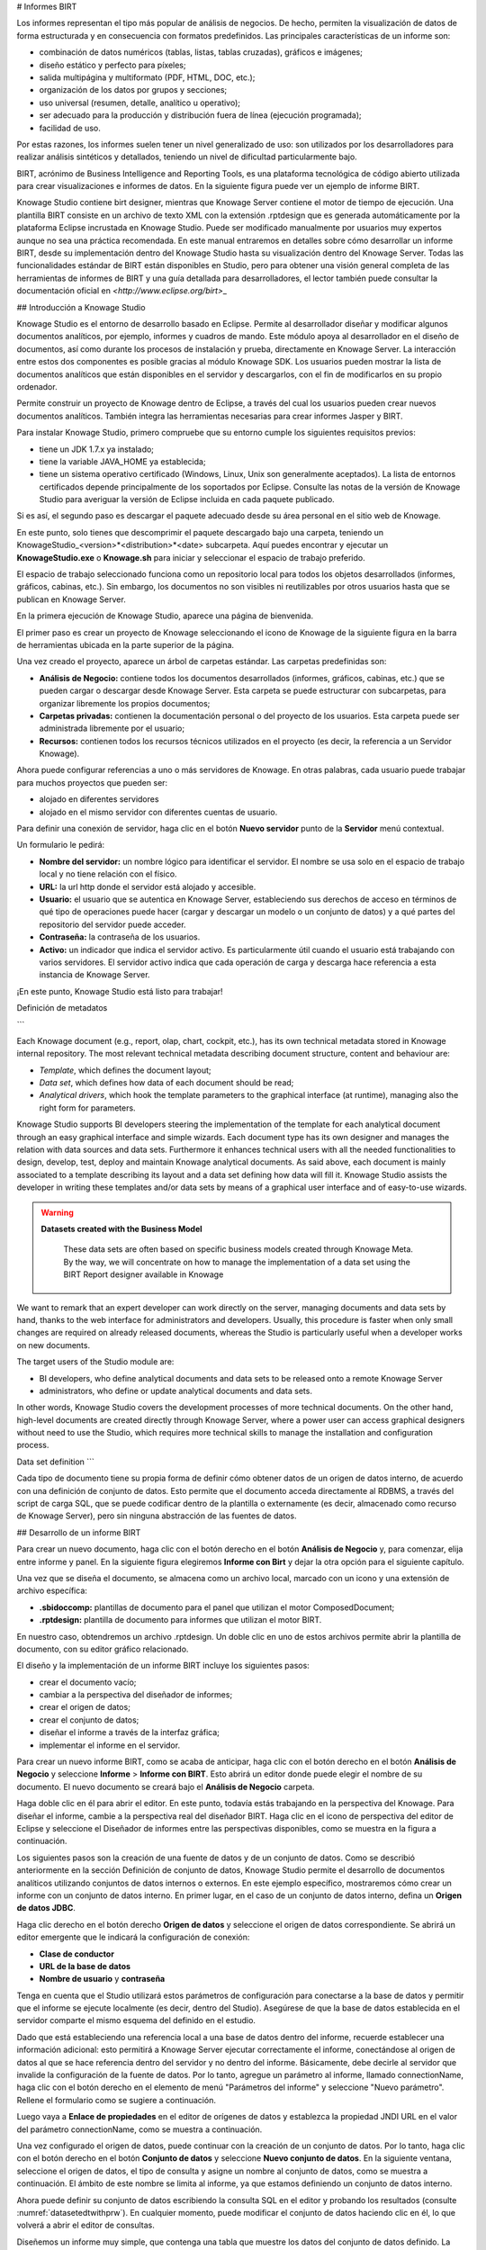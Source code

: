 # Informes BIRT

Los informes representan el tipo más popular de análisis de negocios. De hecho, permiten la visualización de datos de forma estructurada y en consecuencia con formatos predefinidos. Las principales características de un informe son:

*   combinación de datos numéricos (tablas, listas, tablas cruzadas), gráficos e imágenes;
*   diseño estático y perfecto para píxeles;
*   salida multipágina y multiformato (PDF, HTML, DOC, etc.);
*   organización de los datos por grupos y secciones;
*   uso universal (resumen, detalle, analítico u operativo);
*   ser adecuado para la producción y distribución fuera de línea (ejecución programada);
*   facilidad de uso.

Por estas razones, los informes suelen tener un nivel generalizado de uso: son utilizados por los desarrolladores para realizar análisis sintéticos y detallados, teniendo un nivel de dificultad particularmente bajo.

BIRT, acrónimo de Business Intelligence and Reporting Tools, es una plataforma tecnológica de código abierto utilizada para crear visualizaciones e informes de datos. En la siguiente figura puede ver un ejemplo de informe BIRT.

.. figura:: media/image327.png

    Example of a BIRT report.

Knowage Studio contiene birt designer, mientras que Knowage Server contiene el motor de tiempo de ejecución. Una plantilla BIRT consiste en un archivo de texto XML con la extensión .rptdesign que es generada automáticamente por la plataforma Eclipse incrustada en Knowage Studio. Puede ser modificado manualmente por usuarios muy expertos aunque no sea una práctica recomendada. En este manual entraremos en detalles sobre cómo desarrollar un informe BIRT, desde su implementación dentro del Knowage Studio hasta su visualización dentro del Knowage Server. Todas las funcionalidades estándar de BIRT están disponibles en Studio, pero para obtener una visión general completa de las herramientas de informes de BIRT y una guía detallada para desarrolladores, el lector también puede consultar la documentación oficial en `<http://www.eclipse.org/birt>`\_

## Introducción a Knowage Studio

Knowage Studio es el entorno de desarrollo basado en Eclipse. Permite al desarrollador diseñar y modificar algunos documentos analíticos, por ejemplo, informes y cuadros de mando. Este módulo apoya al desarrollador en el diseño de documentos, así como durante los procesos de instalación y prueba, directamente en Knowage Server. La interacción entre estos dos componentes es posible gracias al módulo Knowage SDK. Los usuarios pueden mostrar la lista de documentos analíticos que están disponibles en el servidor y descargarlos, con el fin de modificarlos en su propio ordenador.

Permite construir un proyecto de Knowage dentro de Eclipse, a través del cual los usuarios pueden crear nuevos documentos analíticos. También integra las herramientas necesarias para crear informes Jasper y BIRT.

Para instalar Knowage Studio, primero compruebe que su entorno cumple los siguientes requisitos previos:

*   tiene un JDK 1.7.x ya instalado;
*   tiene la variable JAVA_HOME ya establecida;
*   tiene un sistema operativo certificado (Windows, Linux, Unix son generalmente aceptados). La lista de entornos certificados depende principalmente de los soportados por Eclipse. Consulte las notas de la versión de Knowage Studio para averiguar la versión de Eclipse incluida en cada paquete publicado.

Si es así, el segundo paso es descargar el paquete adecuado desde su área personal en el sitio web de Knowage.

En este punto, solo tienes que descomprimir el paquete descargado bajo una carpeta, teniendo un KnowageStudio\_<version>*<distribution>*<date> subcarpeta. Aquí puedes encontrar y ejecutar un **KnowageStudio.exe** o **Knowage.sh** para iniciar y seleccionar el espacio de trabajo preferido.

El espacio de trabajo seleccionado funciona como un repositorio local para todos los objetos desarrollados (informes, gráficos, cabinas, etc.). Sin embargo, los documentos no son visibles ni reutilizables por otros usuarios hasta que se publican en Knowage Server.

.. advertencia::

    **Connection between Server and Studio**

       Once Knowage Studio has been configured, connect it to Knowage Server. This will be the deployment environment to provide                end-users with all certified objects. The main steps to set the connection are:

       -  select the Knowage perspective;
       -  create a Knowage project;
       -  set Knowage Server connections.

       These points will be described in the following.

En la primera ejecución de Knowage Studio, aparece una página de bienvenida.

El primer paso es crear un proyecto de Knowage seleccionando el icono de Knowage de la siguiente figura en la barra de herramientas ubicada en la parte superior de la página.

.. figura:: media/image328.png

    New Knowage project icon.

Una vez creado el proyecto, aparece un árbol de carpetas estándar. Las carpetas predefinidas son:

*   **Análisis de Negocio:** contiene todos los documentos desarrollados (informes, gráficos, cabinas, etc.) que se pueden cargar o descargar desde Knowage Server. Esta carpeta se puede estructurar con subcarpetas, para organizar libremente los propios documentos;
*   **Carpetas privadas:** contienen la documentación personal o del proyecto de los usuarios. Esta carpeta puede ser administrada libremente por el usuario;
*   **Recursos:** contienen todos los recursos técnicos utilizados en el proyecto (es decir, la referencia a un Servidor Knowage).

Ahora puede configurar referencias a uno o más servidores de Knowage. En otras palabras, cada usuario puede trabajar para muchos proyectos que pueden ser:

*   alojado en diferentes servidores
*   alojado en el mismo servidor con diferentes cuentas de usuario.

Para definir una conexión de servidor, haga clic en el botón **Nuevo servidor** punto de la **Servidor** menú contextual.

.. figura:: media/image329.png

    New Data Source connection.

Un formulario le pedirá:

*   **Nombre del servidor:** un nombre lógico para identificar el servidor. El nombre se usa solo en el espacio de trabajo local y no tiene relación con el físico.
*   **URL:** la url http donde el servidor está alojado y accesible.
*   **Usuario:** el usuario que se autentica en Knowage Server, estableciendo sus derechos de acceso en términos de qué tipo de operaciones puede hacer (cargar y descargar un modelo o un conjunto de datos) y a qué partes del repositorio del servidor puede acceder.
*   **Contraseña:** la contraseña de los usuarios.
*   **Activo:** un indicador que indica el servidor activo. Es particularmente útil cuando el usuario está trabajando con varios servidores. El servidor activo indica que cada operación de carga y descarga hace referencia a esta instancia de Knowage Server.

.. figura:: media/image330.png

    Server configuration wizard.

.. advertencia::

    **Connection to Knowage Server**

       If something in your network configuration has been changed from your first run of Knowage Studio, the connection test of                Knowage Studio to the Server could fail. Most often this problem is due to the proxy settings in your Eclipse environment. If            this is not the case, try to run Knowage Studio from the command line with the clean option (**Knowage.exe** clean) to reset            working settings.

¡En este punto, Knowage Studio está listo para trabajar!

Definición de metadatos

```

Each Knowage document (e.g., report, olap, chart, cockpit, etc.), has its own technical metadata stored in Knowage internal repository. The most relevant technical metadata describing document structure, content and behaviour are:

-  *Template*, which defines the document layout;
-  *Data set*, which defines how data of each document should be read;
-  *Analytical drivers*, which hook the template parameters to the graphical interface (at runtime), managing also the right form for       parameters.

Knowage Studio supports BI developers steering the implementation of the template for each analytical document through an easy graphical interface and simple wizards. Each document type has its own designer and manages the relation with data sources and data sets. Furthermore it enhances technical users with all the needed functionalities to design, develop, test, deploy and maintain Knowage analytical documents. As said above, each document is mainly associated to a template describing its layout and a data set defining how data will fill it. Knowage Studio assists the developer in writing these templates and/or data sets by means of a graphical user interface and of easy-to-use wizards. 

.. warning::
     **Datasets created with the Business Model**

       These data sets are often based on specific business models created through Knowage Meta. By the way, we will concentrate on how        to manage the implementation of a data set using the BIRT Report designer available in Knowage

We want to remark that an expert developer can work directly on the server, managing documents and data sets by hand, thanks to the web  interface for administrators and developers. Usually, this procedure is faster when only small changes are required on already released  documents, whereas the Studio is particularly useful when a developer works on new documents.

The target users of the Studio module are:

-  BI developers, who define analytical documents and data sets to be released onto a remote Knowage Server
-  administrators, who define or update analytical documents and data sets.

In other words, Knowage Studio covers the development processes of more technical documents. On the other hand, high-level documents are created directly through Knowage Server, where a power user can access graphical designers without need to use the Studio, which requires more technical skills to manage the installation and configuration process.

Data set definition
```

Cada tipo de documento tiene su propia forma de definir cómo obtener datos de un origen de datos interno, de acuerdo con una definición de conjunto de datos. Esto permite que el documento acceda directamente al RDBMS, a través del script de carga SQL, que se puede codificar dentro de la plantilla o externamente (es decir, almacenado como recurso de Knowage Server), pero sin ninguna abstracción de las fuentes de datos.

## Desarrollo de un informe BIRT

Para crear un nuevo documento, haga clic con el botón derecho en el botón **Análisis de Negocio** y, para comenzar, elija entre informe y panel. En la siguiente figura elegiremos **Informe con Birt** y dejar la otra opción para el siguiente capítulo.

.. figura:: media/image331.png

    New document creation.

Una vez que se diseña el documento, se almacena como un archivo local, marcado con un icono y una extensión de archivo específica:

*   **.sbidoccomp:** plantillas de documento para el panel que utilizan el motor ComposedDocument;
*   **.rptdesign:** plantilla de documento para informes que utilizan el motor BIRT.

En nuestro caso, obtendremos un archivo .rptdesign. Un doble clic en uno de estos archivos permite abrir la plantilla de documento, con su editor gráfico relacionado.

El diseño y la implementación de un informe BIRT incluye los siguientes pasos:

*   crear el documento vacío;
*   cambiar a la perspectiva del diseñador de informes;
*   crear el origen de datos;
*   crear el conjunto de datos;
*   diseñar el informe a través de la interfaz gráfica;
*   implementar el informe en el servidor.

Para crear un nuevo informe BIRT, como se acaba de anticipar, haga clic con el botón derecho en el botón **Análisis de Negocio** y seleccione **Informe** > **Informe con BIRT**. Esto abrirá un editor donde puede elegir el nombre de su documento. El nuevo documento se creará bajo el **Análisis de Negocio** carpeta.

Haga doble clic en él para abrir el editor. En este punto, todavía estás trabajando en la perspectiva del Knowage. Para diseñar el informe, cambie a la perspectiva real del diseñador BIRT. Haga clic en el icono de perspectiva del editor de Eclipse y seleccione el Diseñador de informes entre las perspectivas disponibles, como se muestra en la figura a continuación.

.. figura:: media/image332.png

    Change perspective.

Los siguientes pasos son la creación de una fuente de datos y de un conjunto de datos. Como se describió anteriormente en la sección Definición de conjunto de datos, Knowage Studio permite el desarrollo de documentos analíticos utilizando conjuntos de datos internos o externos. En este ejemplo específico, mostraremos cómo crear un informe con un conjunto de datos interno. En primer lugar, en el caso de un conjunto de datos interno, defina un **Origen de datos JDBC**.

Haga clic derecho en el botón derecho **Origen de datos** y seleccione el origen de datos correspondiente. Se abrirá un editor emergente que le indicará la configuración de conexión:

*   **Clase de conductor**
*   **URL de la base de datos**
*   **Nombre de usuario** y **contraseña**

Tenga en cuenta que el Studio utilizará estos parámetros de configuración para conectarse a la base de datos y permitir que el informe se ejecute localmente (es decir, dentro del Studio). Asegúrese de que la base de datos establecida en el servidor comparte el mismo esquema del definido en el estudio.

Dado que está estableciendo una referencia local a una base de datos dentro del informe, recuerde establecer una información adicional: esto permitirá a Knowage Server ejecutar correctamente el informe, conectándose al origen de datos al que se hace referencia dentro del servidor y no dentro del informe. Básicamente, debe decirle al servidor que invalide la configuración de la fuente de datos. Por lo tanto, agregue un parámetro al informe, llamado connectionName, haga clic con el botón derecho en el elemento de menú "Parámetros del informe" y seleccione "Nuevo parámetro". Rellene el formulario como se sugiere a continuación.

.. figura:: media/image333.png

    Adding connectionName Parameter.

Luego vaya a **Enlace de propiedades** en el editor de orígenes de datos y establezca la propiedad JNDI URL en el valor del parámetro connectionName, como se muestra a continuación.

.. figura:: media/image334.png

    Setting the connectionName parameter in the Data Source editor 

.. advertencia::

    **JNDI URL**

      Do not forget to define the connectionName parameter in your BIRT report and set the JNDI URL accordingly. Without these                 settings your BIRT report may be unable to access data once it is deployed on the server. In addition, if database and connection       properties change, you need to change the connection properties only in Knowage server.

Una vez configurado el origen de datos, puede continuar con la creación de un conjunto de datos. Por lo tanto, haga clic con el botón derecho en el botón **Conjunto de datos** y seleccione **Nuevo conjunto de datos**. En la siguiente ventana, seleccione el origen de datos, el tipo de consulta y asigne un nombre al conjunto de datos, como se muestra a continuación. El ámbito de este nombre se limita al informe, ya que estamos definiendo un conjunto de datos interno.

.. figura:: media/image335.png

    Dataset definition.

Ahora puede definir su conjunto de datos escribiendo la consulta SQL en el editor y probando los resultados (consulte :numref:`datasetedtwithprw`). En cualquier momento, puede modificar el conjunto de datos haciendo clic en él, lo que volverá a abrir el editor de consultas.

Diseñemos un informe muy simple, que contenga una tabla que muestre los datos del conjunto de datos definido. La forma más fácil de crear una tabla a partir de un conjunto de datos es arrastrar y soltar el conjunto de datos desde el menú del árbol en el área del editor.

La forma más genérica, que se aplica a todos los elementos gráficos, consiste en cambiar a la **Paleta** en el panel izquierdo, manteniendo al diseñador en el panel central. Arrastre y suelte la tabla en el área del editor. Tenga en cuenta que esto se puede hacer con todos los demás elementos enumerados en la paleta. En este punto, puede editar la tabla (así como cualquier otro elemento gráfico del informe) utilizando el **Editor de propiedades** debajo del área del editor.

Al desarrollar un informe, es particularmente útil probarlo regularmente. Para ello, haga clic en el botón **Vista previa** debajo del área del editor. Para volver al editor, simplemente haga clic en el botón **Diseño** pestaña. En **Página maestra** , puede establecer las dimensiones y el diseño del informe; el **Guión** tab admite funcionalidades avanzadas de scripting; por último, el **Origen XML** muestra el código fuente editable del informe.

Al desarrollar un informe, es particularmente útil probarlo regularmente. Con este fin, haga clic en la pestaña Vista previa debajo del área del editor. Para volver al editor, simplemente haga clic en la pestaña Diseño. En la pestaña Página maestra, puede establecer las dimensiones y el diseño del informe; la ficha Script admite funcionalidades avanzadas de scripting; por último, la ficha Origen XML muestra el código fuente editable del informe.

.. \_datasetedtwithprw:
.. figura:: media/image336.png

    Dataset editor, with preview.

.. figura:: media/image337.png

    BIRT Property Editor.

Una vez finalizado el informe, puede implementarlo en Knowage Server.

.. nota::
**Implementación en Knowage Server**

         Please refer to the section *Download and Deploy* in this chapter to find out more on report deployment.

El diseñador de informes BIRT permite la creación de informes complejos, con diferentes elementos gráficos como pestañas cruzadas, gráficos, imágenes y diferentes áreas de texto. En esta sección no proporcionamos ningún detalle sobre el desarrollo gráfico, pero nos centramos en aspectos específicos de Knowage BIRT Report Engine.

.. nota::
**Diseñador BIRT**

         For a detailed explanation of report design, pleas refer to BIRT documentation at www.eclipse.org/birt/.

Uso de un conjunto de datos externo

```

In the afore-described example, we built a report using an internal dataset, i.e., a dataset defined within the report. This has two main implications. First, the dataset is not visible outside the report execution: for example, it cannot be directly reused by other  reports. Second, an internal dataset is always defined as a SQL query and it cannot take advantage of Knowage business model abstraction. For these reasons, Knowage allows the definition of external datasets in reports. An external dataset is defined in Knowage Server and, as a consequence, it is visible to all documents on the server (i.e., it can be used by any of them, if properly linked to the document). External datasets can either be SQL datasets or QbE datasets, that is, datasets defined by queries over a business model.

An external dataset can be included into any BIRT report by downloading it from a Knowage Server. Specifically:

-  define a Knowage Server datasource;
-  download a dataset from the Knowage Server datasource.

We always start by right-clicking on the **Data Source** item. Select **Knowage Server Data Source** and set the appropriate input configuration:

-  **Server URL**
-  **Username** and **password** used to log into the Server (e.g., biadmin).

After filling in the configuration fields, test the connection and save it. The new data source will appear in the left tree menu. Instead of connecting to a database via a JDBC driver, connect to the server as the source of data. Obviously, the actual data source and dataset must have previously been defined on the Server. 

To select the dataset, click on **New Data Set** as above, but this time select the **Knowage Data Source** that you have just defined. Now, instead of choosing a new name for the dataset, insert the correct label of the dataset that you want to import from the Server. If the label is correct, the dataset will be imported in the report by clicking on **Finish**. Notice that the imported dataset may be a SQL or a QbE one. Since both types of datasets are stored in the same repository by Knowage Server, we are enabled to use any BM query in the development of a report.

.. warning::
      
    **Use of BM queries in report development.**

      The ideal use of a business model is to define queries over the BM via Knowage Meta, deploy them on Knowage Server and reuse             them on Knowage Studio as external datasets.

Adding parameters to reports
```

La mayoría de las veces los informes muestran análisis de datos que dependen de parámetros variables, como el tiempo, el lugar y el tipo. Knowage Studio permite al diseñador agregar parámetros a un informe y vincularlos a controladores analíticos definidos en Knowage Server.

Para usar estos parámetros, primero debe agregarlos a su informe. Haga clic derecho en **Parámetros del informe** en el panel de árbol y seleccione **Nuevo parámetro**. Aquí puede establecer el tipo de datos y elegir un nombre para su parámetro.

.. advertencia::

    **Parameters URI**

      Be careful when assigning a name to a parameter inside a report. This name must correspond to the parameters URI when you               deploy the document on Knowage Server.

Una vez que haya definido todos los parámetros, abra el conjunto de datos (o cree uno nuevo). Los parámetros se identifican mediante un signo de interrogación **?** . Para cada uno **?** que inserte en su consulta, debe establecer el vínculo correspondiente en el cuadro de diálogo **Parámetros** : esto permitirá la sustitución de parámetros en el momento de la ejecución del informe.

.. figura:: media/image338.png

    Creation of a new parameter in a BIRT report.

Tenga en cuenta que debe establecer un vínculo para cada signo de interrogación como se muestra a continuación, incluso si el mismo parámetro se produce varias veces en la misma consulta.

.. \_insrtprmintodtsetdef:
.. figura:: media/image339.png

    Insert parameters into the dataset definition.

.. advertencia::

     **Transfer reports from Studio to Server and vice versa**
       
       We saw that developers can use Knowage Studio deployment service to easily register the report with its template on Knowage              Server. Alternatively, any valid BIRT template (developed with or without Knowage Studio) can be directly uploaded in Knowage            Server using the web interface for document management.

Los parámetros también se pueden usar dentro de algunos elementos gráficos, como el texto dinámico, con la siguiente sintaxis:

.. code-block:: javascript
:linenos:
:caption: Sintaxis de parámetros

            params[name_of_parameter].value

## Descargar e implementar

Para modificar un documento ya implementado, primero descargue la plantilla relacionada desde el repositorio de Knowage Server.

Haga clic con el botón derecho en el botón **Análisis de Negocio** o en una de sus subcarpetas. En el menú contextual, seleccione el botón **Descargar** opción. En este punto, aparece el árbol de funcionalidades, que le permite elegir los documentos que se descargarán.

Estos documentos estarán disponibles en la carpeta local que haya seleccionado previamente. Los detalles del documento (es decir, etiqueta, descripción, estado, motor y parámetros) se almacenan como metadatos en el repositorio local. Los metadatos se pueden actualizar desde el servidor haciendo clic en el botón **Actualizar** en el botón **Conocimiento** > **Metadatos del documento** de la ficha **Propiedades** sección. Para abrir Propiedades, haga clic con el botón secundario en el elemento del documento y seleccione **Propiedades**.

De manera similar, después de una actualización del documento, la opción Implementar del mismo menú envía la nueva plantilla al servidor, lista para su uso.

Otra situación posible es cuando el diseñador crea una nueva plantilla desde cero y la implementa en el servidor. En la primera implementación, se crea un vínculo entre la plantilla y un documento en el servidor. Durará hasta que se elimine el documento en el servidor o se modifique su etiqueta. En esos casos, deberá volver a implementar la plantilla desde Studio.

Para implementar una plantilla, haga clic con el botón secundario y seleccione **Desplegar**. Se le pedirá un formulario para metadatos básicos en el nuevo documento. Los datos de entrada requeridos y/o rellenados previamente pueden cambiar según el tipo de documento. Sin embargo, generalmente incluyen:

*   **Etiqueta:** etiqueta libre como código corto;
*   **Nombre:** nombre del documento;
*   **Descripción:** descripción larga;
*   **Tipo:** tipo de documento (informe, gráfico, cabina, etc.);
*   **Conjunto de datos:** el conjunto de datos ya desplegado para documentos que utilizan documentos externos;
*   **Fuente de datos:** la referencia a la fuente de datos que se utilizará en SpagoBI Server para documentos que tienen un conjunto de datos interno, con el fin de trabajar con la fuente oficial en lugar de RDBMS local o en funcionamiento;
*   **Estado:** el estado inicial del documento (desarrollo, prueba, liberación, suspensión) de acuerdo con su política de gestión del ciclo de vida;
*   **Actualizar segundos:** el tiempo de actualización automática;
*   **Posición:** la carpeta en el repositorio remoto de Knowage Server donde se implementan los documentos, estableciendo indirectamente quién puede usarlo y su primer nivel de autorización.

.. advertencia::

```
   **Analytical documents**
  
     The described form sets basic metadata, generally managed as technical metadata on Knowage Server.
  
```

Estos detalles del documento se almacenan como metadatos en el repositorio local y se utilizan para registrarlo también en el repositorio central del servidor. Para ver sus valores locales, seleccione el botón **Propiedades** en el menú contextual del documento y elija **Conocimiento**.

Directamente desde allí, los metadatos locales se pueden actualizar en cualquier momento en el servidor activo, simplemente presionando el botón **Actualizar metadatos en active server** botón.

## Navegación cruzada para informes BIRT

Una característica poderosa de los documentos analíticos de Knowage es la navegación cruzada, es decir, la capacidad de navegar por los documentos de una manera similar a un navegador siguiendo los flujos de datos lógicos. Aunque la crossnavigation se proporciona uniformemente en todos los documentos ejecutados en Knowage Server, cada tipo de documento tiene su propia modalidad para establecer el enlace que apunta a otro documento.

Observe que el puntero puede hacer referencia a cualquier documento de Knowage, independientemente del documento de origen. Por ejemplo, un informe BIRT puede apuntar a un gráfico, una consola, una geografía o cualquier otro documento analítico.

En Knowage existen dos tipologías principales de navegación cruzada: *interno* y *externo*.

*Navegación cruzada interna* actualiza una o más áreas de un documento haciendo clic en una serie, un texto, una imagen o, en general, en un
elemento seleccionado del documento.

*Navegación cruzada externa* abre otro documento haciendo clic en un elemento del documento principal, permitiendo de esta manera la definición de una "ruta de navegación" a lo largo de los documentos analíticos (por lo general, desde información muy general y agregada hasta la información más detallada y específica)). De hecho, puede agregar la navegación cruzada también a un documento alcanzado por la navegación cruzada. Esto puede ser útil para profundizar en un análisis, ya que cada paso de navegación cruzada podría ser una visualización más profunda de los datos que se muestran en el documento inicial.

Obviamente, es posible asociar más de una navegación cruzada a un solo documento. Significa que al hacer clic en diferentes elementos del mismo documento, el usuario puede ser dirigido a diferentes documentos.

Para permitir la navegación cruzada externa en un informe BIRT, debe agregar un hipervínculo al elemento en el que desea que se pueda hacer clic mediante el botón **Propiedades** de Knowage Studio. La mayoría de los elementos de informe pueden hospedar un hipervínculo. Por ejemplo, agreguemos un hipervínculo a una celda de la tabla.

Haga clic en la celda de la tabla y seleccione el botón **Hiperenlace** en el **Propiedades** pestaña. Al hacer clic en Editar, el editor de hipervínculos se abrirá y mostrará tres campos de entrada:

*   **Ubicación:** escriba aquí el URI,
*   **Blanco:** seleccione Self,
*   **Información sobre herramientas.** escriba el texto que desea que aparezca en el enlace, como se muestra en la siguiente figura a continuación.

.. figura:: media/image340.png

    Hyperlink editor.

Para editar la ubicación, haga clic en el botón desplegable derecho y seleccione la sintaxis de JavaScript. Esto abrirá el editor de JavaScript BIRT. Aquí debe escribir la función javascript "javascript:parent.execExternalCrossNavigation" pasando argumentos JSON como ParName: string, null y string.

En la sintaxis de Cross Navigation damos una idea de cómo debe ser la sintaxis:

.. \_crossnavsyntax:
.. code-block:: javascript
:linenos:
:caption: Sintaxis de navegación cruzada.

       "javascript:parent.execExternalCrossNavigation("+         
       "{OUT_PAR:'"+params["par_period"].value+"'"+               
       ",OUT_STRING:'"+string_text+"'"+ 
       ",OUT_NUM:"+numberX+     
       ",OUT_ManualSTRING:'foo'"+    
       ",OUT_ARRAY:['A','B','5']}"+ 
       ",null,"+       
       "'Cross_Navigation_Name');"       

.. advertencia::

```
**Type the right cross navigation name**

   It is important to underline that the "Cross_Navigation_Name" of Cross Navigation syntax is the cross navigation name                    related to the document and set using the "Cross Navigation Definition" feature we described in *Analytical Document* Chapter, *Cross Navigation* Section. 
   
```

Será necesario escribir el nombre de navegación cruzada correcto relacionado con el documento tal como se define utilizando la configuración "Herramienta" del servidor Knowage y definir esos parámetros (OUT_PAR, OUT_STRING, etc.) como parámetros de salida en el documento desplegado en el servidor (consulte *Documento analítico* Capítulo *Navegación cruzada* Sección).

Tenga en cuenta que la sintaxis de la cadena es fija, mientras que debe asignar valores a los parámetros que se pasarán al documento de destino. El editor de JavaScript le ayuda a insertar enlaces de columna de conjunto de datos, como se muestra en la figura siguiente, y a informar de los parámetros automáticamente.

.. figura:: media/image342.png

     Column bindings.

Para administrar parámetros de múltiples valores es suficiente enumerar todos los valores entre corchetes separándolos con comas, como se informa en el código anterior. Más específicamente, la matriz debe contener valores del mismo tipo. Por ejemplo:

.. code-block:: javascript
:linenos:

    OUT_SeveralNames:['Michael','Paul','Sophia'] 

o

.. code-block:: javascript
:linenos:

    OUT_SeveralNames:[5,9,31938]

Finalmente, es posible establecer una especie de navegación "multi"-cruzada si, por ejemplo, el documento de salida está relacionado con más de un documento a través de la Definición de navegación cruzada. Supongamos que el documento de origen va a un documento de destino y el nombre de la navegación es "CrossNav1" y simultáneamente el documento de origen va a un segundo documento de destino y el nombre de la navegación es "CrossNav2". Si en la función JavaScript de *Sintaxis de navegación cruzada* código el "Cross_Navigation_Name" se deja vacío como en el código siguiente, cuando el usuario hace clic en el objeto para el que se ha habilitado la navegación se abre una ventana emergente pidiendo al usuario que elija entre la navegación "CrossNav1" o la "CrossNav2". Este procedimiento permite al usuario tener una navegación más de una posible a partir del mismo objeto.

.. \_crossnavsyntax2:
.. code-block:: javascript
:linenos:
:caption: Sintaxis de navegación cruzada

       "javascript:parent.execExternalCrossNavigation("+                       
       "{OUT_PAR:'"+params["par_period"].value+"'"+                             
       ",OUT_STRING:'"+string_text+"'"+  
       ",OUT_NUM:"+numberX+ 
       ",OUT_ManualSTRING:'foo'"+ 
       ",OUT_ARRAY:['A','B','5']}"+    
       ",null,"+    
       "'');"
